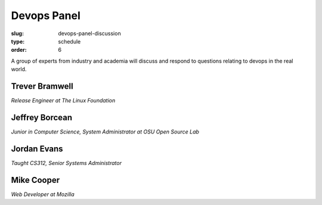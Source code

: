 Devops Panel
############
:slug: devops-panel-discussion
:type: schedule
:order: 6

A group of experts from industry and academia will discuss and respond to
questions relating to devops in the real world.

Trever Bramwell
---------------
*Release Engineer at The Linux Foundation*

Jeffrey Borcean
---------------
*Junior in Computer Science, System Administrator at OSU Open Source Lab*

Jordan Evans
------------
*Taught CS312, Senior Systems Administrator*

Mike Cooper
-----------
*Web Developer at Mozilla*
